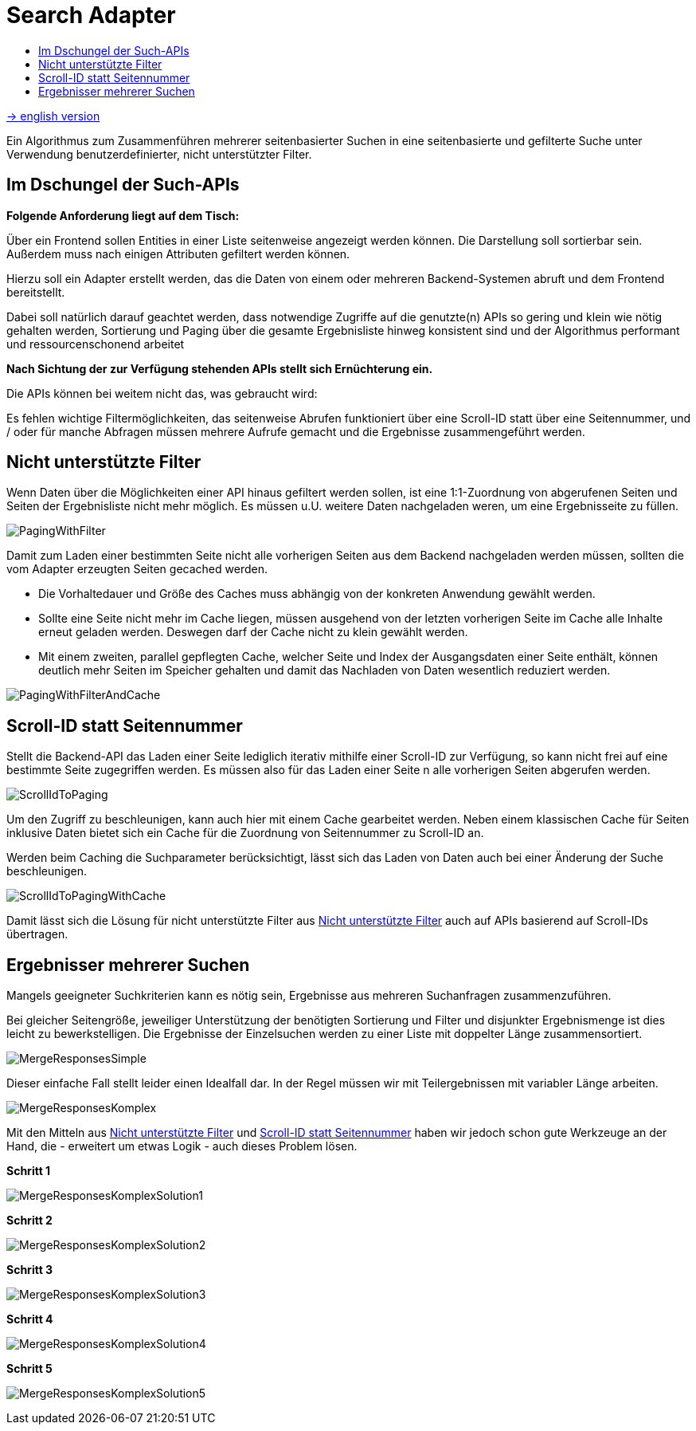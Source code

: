 = Search Adapter
:toc:
:toc-title:

link:README_en.adoc[-> english version]

Ein Algorithmus zum Zusammenführen mehrerer seitenbasierter Suchen in eine seitenbasierte und gefilterte Suche unter
Verwendung benutzerdefinierter, nicht unterstützter Filter.

== Im Dschungel der Such-APIs

*Folgende Anforderung liegt auf dem Tisch:*

Über ein Frontend sollen Entities in einer Liste seitenweise angezeigt werden können.
Die Darstellung soll sortierbar sein. Außerdem muss nach einigen Attributen gefiltert werden können.

Hierzu soll ein Adapter erstellt werden, das die Daten von einem oder mehreren Backend-Systemen abruft
und dem Frontend bereitstellt.

Dabei soll natürlich darauf geachtet werden, dass
notwendige Zugriffe auf die genutzte(n) APIs so gering und klein wie nötig gehalten werden,
Sortierung und Paging über die gesamte Ergebnisliste hinweg konsistent sind und
der Algorithmus performant und ressourcenschonend arbeitet

*Nach Sichtung der zur Verfügung stehenden APIs stellt sich Ernüchterung ein.*

Die APIs können bei weitem nicht das, was gebraucht wird:

Es fehlen wichtige Filtermöglichkeiten, das seitenweise Abrufen funktioniert über eine
Scroll-ID statt über eine Seitennummer, und / oder für manche Abfragen müssen mehrere
Aufrufe gemacht und die Ergebnisse zusammengeführt werden.

[[custom-filters]]
== Nicht unterstützte Filter

Wenn Daten über die Möglichkeiten einer API hinaus gefiltert werden sollen,
ist eine 1:1-Zuordnung von abgerufenen Seiten und Seiten der Ergebnisliste
nicht mehr möglich. Es müssen u.U. weitere Daten nachgeladen weren, um eine
Ergebnisseite zu füllen.

image::images/PagingWithFilter.svg[]

Damit zum Laden einer bestimmten Seite nicht alle vorherigen Seiten aus dem Backend
nachgeladen werden müssen, sollten die vom Adapter erzeugten Seiten gecached werden.

* Die Vorhaltedauer und Größe des Caches muss abhängig von der konkreten Anwendung gewählt werden.
* Sollte eine Seite nicht mehr im Cache liegen, müssen ausgehend von der letzten
vorherigen Seite im Cache alle Inhalte erneut geladen werden. Deswegen darf der Cache nicht zu klein gewählt werden.
* Mit einem zweiten, parallel gepflegten Cache, welcher Seite und Index der Ausgangsdaten
einer Seite enthält, können deutlich mehr Seiten im Speicher gehalten
und damit das Nachladen von Daten wesentlich reduziert werden.

image::images/PagingWithFilterAndCache.svg[]

[[scrollid-to-pagenumber]]
== Scroll-ID statt Seitennummer

Stellt die Backend-API das Laden einer Seite lediglich iterativ mithilfe einer Scroll-ID zur Verfügung,
so kann nicht frei auf eine bestimmte Seite zugegriffen werden. Es müssen also für das Laden einer Seite n alle vorherigen Seiten abgerufen werden.

image::images/ScrollIdToPaging.svg[]

Um den Zugriff zu beschleunigen, kann auch hier mit einem Cache gearbeitet werden.
Neben einem klassischen Cache für Seiten inklusive Daten bietet sich ein
Cache für die Zuordnung von Seitennummer zu Scroll-ID an.

Werden beim Caching die Suchparameter berücksichtigt, lässt sich das Laden von Daten
auch bei einer Änderung der Suche beschleunigen.

image::images/ScrollIdToPagingWithCache.svg[]

Damit lässt sich die Lösung für nicht unterstützte Filter aus <<custom-filters>> auch auf APIs basierend auf
Scroll-IDs übertragen.

[[merge-responses]]
== Ergebnisser mehrerer Suchen

Mangels geeigneter Suchkriterien kann es nötig sein, Ergebnisse aus mehreren Suchanfragen zusammenzuführen.

Bei gleicher Seitengröße, jeweiliger Unterstützung der benötigten Sortierung und Filter und disjunkter Ergebnismenge
ist dies leicht zu bewerkstelligen. Die Ergebnisse der Einzelsuchen werden zu einer Liste mit doppelter Länge zusammensortiert.

image:../images/MergeResponsesSimple.svg[]

Dieser einfache Fall stellt leider einen Idealfall dar. In der Regel müssen wir mit Teilergebnissen mit variabler Länge arbeiten.

image:../images/MergeResponsesKomplex.svg[]

Mit den Mitteln aus <<custom-filters>> und <<scrollid-to-pagenumber>> haben wir jedoch schon gute Werkzeuge an der Hand,
die - erweitert um etwas Logik - auch dieses Problem lösen.

*Schritt 1*

image:images/MergeResponsesKomplexSolution1.svg[]

*Schritt 2*

image:images/MergeResponsesKomplexSolution2.svg[]

*Schritt 3*

image:images/MergeResponsesKomplexSolution3.svg[]

*Schritt 4*

image:images/MergeResponsesKomplexSolution4.svg[]

*Schritt 5*

image:images/MergeResponsesKomplexSolution5.svg[]
